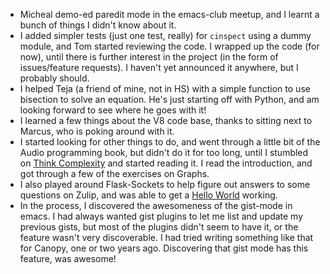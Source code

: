 #+BEGIN_COMMENT
.. title: Hacker School, 2014-07-15
.. slug: hacker-school-2014-07-15
.. date: 2014-07-16 21:54:59 UTC-04:00
.. tags: hackerschool
.. link:
.. description:
.. type: text
.. category: hackerschool-checkins
#+END_COMMENT


- Micheal demo-ed paredit mode in the emacs-club meetup, and I learnt a bunch
  of things I didn't know about it.
- I added simpler tests (just one test, really) for ~cinspect~ using a dummy
  module, and Tom started reviewing the code.  I wrapped up the code (for now),
  until there is further interest in the project (in the form of issues/feature
  requests).  I haven't yet announced it anywhere, but I probably should.
- I helped Teja (a friend of mine, not in HS) with a simple function to use
  bisection to solve an equation.  He's just starting off with Python, and am
  looking forward to see where he goes with it!
- I learned a few things about the V8 code base, thanks to sitting next to
  Marcus, who is poking around with it.
- I started looking for other things to do, and went through a little bit of
  the Audio programming book, but didn't do it for too long, until I stumbled
  on [[http://greenteapress.com/complexity/][Think Complexity]] and started reading it.  I read the introduction, and got
  through a few of the exercises on Graphs.
- I also played around Flask-Sockets to help figure out answers to some
  questions on Zulip, and was able to get a [[https://gist.github.com/punchagan/53600958c1799c2dcf26][Hello World]] working.
- In the process, I discovered the awesomeness of the gist-mode in emacs.  I
  had always wanted gist plugins to let me list and update my previous gists,
  but most of the plugins didn't seem to have it, or the feature wasn't very
  discoverable.  I had tried writing something like that for Canopy, one or two
  years ago.  Discovering that gist mode has this feature, was awesome!
